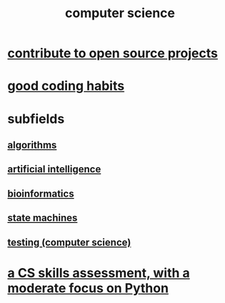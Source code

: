 :PROPERTIES:
:ID:       001d7913-c431-461c-92ae-a6a39394856c
:END:
#+title: computer science
* [[id:4bd7f12e-2061-40e9-9e98-683552f40918][contribute to open source projects]]
* [[id:bd48b7ca-4620-49a0-b5a5-915205f7e78e][good coding habits]]
* subfields
** [[id:e1f7f6e9-3a9a-4804-91f5-7751d7f4e9b8][algorithms]]
** [[id:627da2c2-2f34-46ac-a6d3-9c625c4ff31d][artificial intelligence]]
** [[id:16127b31-70f5-4098-a5c1-1df7cfc93128][bioinformatics]]
** [[id:5b4adbe5-e24a-4dc5-b9fa-eddb3b178131][state machines]]
** [[id:73dcc71c-3277-445b-b6ec-05830e955dad][testing (computer science)]]
* [[id:e4a6a10f-a305-49fa-91b1-08482df14229][a CS skills assessment, with a moderate focus on Python]]

